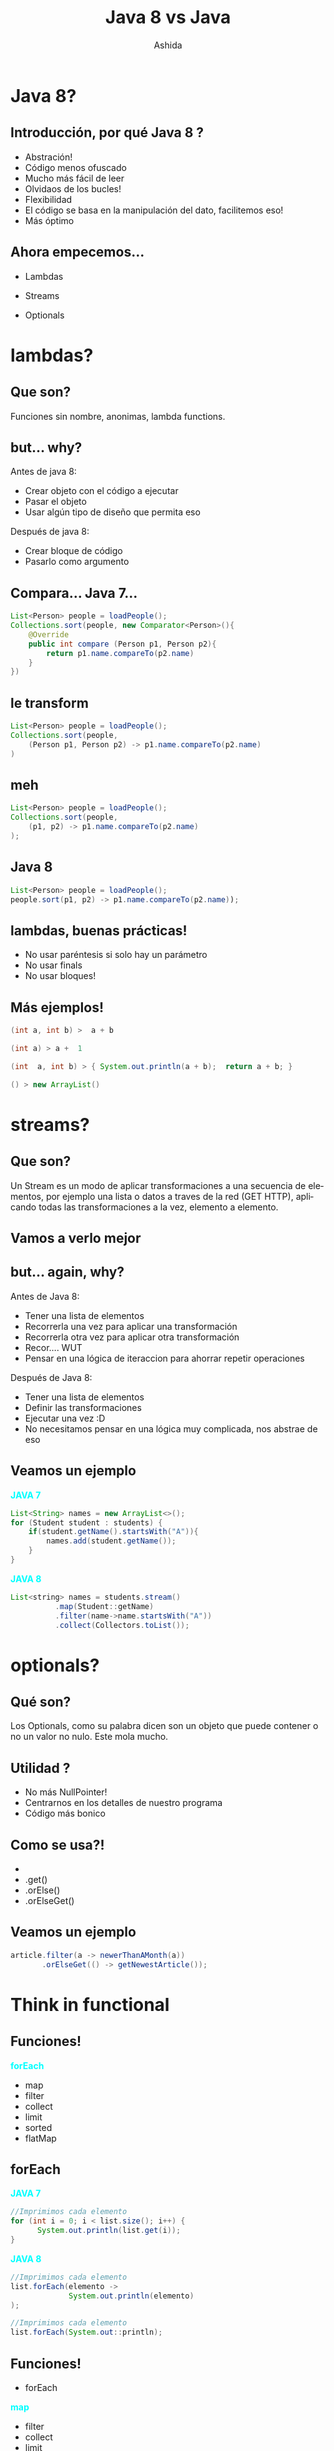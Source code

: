#+Title: Java 8 vs Java
#+Author: Ashida
#+Email:ashida.shin@gmail.com


#+OPTIONS: reveal_title_slide:"<h1>%t</h1><h2>%a<h2><h3>%e<h3>"
#+LANGUAGE: es
#+SELECT_TAGS: export
#+EXCLUDE_TAGS: noexport
#+CREATOR: Emacs 24.5.1 (Org mode 8.3.2)
#+LATEX_CLASS_OPTIONS: [a4paper,hidelinks]
#+LATEX_CLASS_OPTIONS: [...,hidelinks]
#+OPTIONS: reveal_center:t reveal_progress:t reveal_history:t reveal_control:t
#+OPTIONS: reveal_rolling_links:nil reveal_keyboard:t reveal_overview:t num:nil
#+OPTIONS: reveal_slide_number:h/v
#+OPTIONS: reveal_width:1200 reveal_height:800
#+REVEAL_MARGIN: 0.1
#+REVEAL_MIN_SCALE: 0.5
#+REVEAL_MAX_SCALE: 2.5
#+REVEAL_TRANS: linear
#+REVEAL_THEME: league
#+REVEAL_HLEVEL: 1
#+REVEAL_HEAD_PREAMBLE: <meta name="description" content="EmacsFTW.">
#+REVEAL_PLUGINS: (markdown notes zoom multiplex classList)
#+OPTIONS: toc:nil
# #+OPTIONS: reveal_single_file:t
# Read: https://github.com/yjwen/org-reveal/
# s para modo por

*  Java 8?
** Introducción, por qué Java 8 ?
- Abstración!
- Código menos ofuscado
- Mucho más fácil de leer
- Olvidaos de los bucles!
- Flexibilidad
- El código se basa en la manipulación del dato, facilitemos eso!
- Más óptimo
** Ahora empecemos...
- Lambdas
- Streams
- Optionals
 #+ATTR_HTML: :al:align right
[[./etoqueeh.jpg]]
* lambdas?
** Que son?
Funciones sin nombre, anonimas, lambda functions.
 #+ATTR_HTML: :al:align right
[[./lambda.jpg]]
** but... why?
Antes de java 8:
- Crear objeto con el código a ejecutar
- Pasar el objeto
- Usar algún tipo de diseño que permita eso
Después de java 8:
- Crear bloque de código
- Pasarlo como argumento
** Compara... Java 7...
#+BEGIN_SRC java 
List<Person> people = loadPeople();
Collections.sort(people, new Comparator<Person>(){
    @Override
    public int compare (Person p1, Person p2){
        return p1.name.compareTo(p2.name)
    }
})
  #+END_SRC
** le transform
#+BEGIN_SRC java 
List<Person> people = loadPeople();
Collections.sort(people, 
    (Person p1, Person p2) -> p1.name.compareTo(p2.name)
)
#+END_SRC

** meh
#+BEGIN_SRC java 
List<Person> people = loadPeople();
Collections.sort(people, 
    (p1, p2) -> p1.name.compareTo(p2.name)
);
#+END_SRC
** Java 8
#+BEGIN_SRC java 
 List<Person> people = loadPeople();
 people.sort(p1, p2) -> p1.name.compareTo(p2.name));
 #+END_SRC

** lambdas, buenas prácticas!
#+ATTR_REVEAL: :frag roll in
- No usar paréntesis si solo hay un parámetro
- No usar finals
- No usar bloques!
** Más ejemplos!
#+BEGIN_SRC java 
(int a, int b) ­>  a + b
#+END_SRC
#+BEGIN_SRC java 
(int a) ­> a +  1
#+END_SRC
#+BEGIN_SRC java 
(int  a, int b) ­> { System.out.println(a + b);  return a + b; } 
#+END_SRC
#+BEGIN_SRC java 
() ­> new ArrayList()
#+END_SRC
* streams?
** Que son?
Un Stream es un modo de aplicar transformaciones a una secuencia de
elementos, por ejemplo una lista o datos a traves de la red (GET
HTTP), aplicando todas las transformaciones a la vez, elemento a
elemento.
** Vamos a verlo mejor
[[./streams.jpg]]
** but... again, why?
Antes de Java 8:
- Tener una lista de elementos
- Recorrerla una vez para aplicar una transformación
- Recorrerla otra vez para aplicar otra transformación
- Recor.... WUT
- Pensar en una lógica de iteraccion para ahorrar repetir operaciones
Después de Java 8:
- Tener una lista de elementos
- Definir las transformaciones
- Ejecutar una vez :D
- No necesitamos pensar en una lógica muy complicada, nos abstrae de eso
** Veamos un ejemplo
#+REVEAL_HTML: <div class="column" style="float:left; width: 50%">
*@@html:<font color = "cyan">@@JAVA 7@@html:</font>@@*
#+BEGIN_SRC java
List<String> names = new ArrayList<>();
for (Student student : students) {
    if(student.getName().startsWith("A")){
        names.add(student.getName());
    }
}
#+END_SRC
#+REVEAL_HTML: </div>
#+REVEAL_HTML: <div class="column" style="float:right; width: 50%">
*@@html:<font color = "cyan">@@JAVA 8@@html:</font>@@*
#+BEGIN_SRC java
List<string> names = students.stream()
          .map(Student::getName)
          .filter(name->name.startsWith("A"))
          .collect(Collectors.toList());
#+END_SRC
#+REVEAL_HTML: </div>
* optionals?
** Qué son?
Los Optionals, como su palabra dicen son un objeto que puede contener
o no un valor no nulo.
Este mola mucho.
 #+ATTR_HTML: :al:align right
[[./Optional.gif]]
** Utilidad ?
- No más NullPointer!
- Centrarnos en los detalles de nuestro programa
- Código más bonico
** Como se usa?!
 #+ATTR_REVEAL: :frag (roll in)
- 
-  .get()
-  .orElse()
-  .orElseGet()
** Veamos un ejemplo
#+BEGIN_SRC java
article.filter(a -> newerThanAMonth(a))  
       .orElseGet(() -> getNewestArticle());
#+END_SRC
* Think in functional
** Funciones!
 *@@html:<font color = "cyan">@@forEach@@html:</font>@@*
 - map
 - filter
 - collect
 - limit
 - sorted
 - flatMap
** forEach
#+REVEAL_HTML: <div class="column" style="float:left; width: 50%">
*@@html:<font color = "cyan">@@JAVA 7@@html:</font>@@*
#+BEGIN_SRC java 
//Imprimimos cada elemento
for (int i = 0; i < list.size(); i++) {
      System.out.println(list.get(i));
}
  #+END_SRC 
#+REVEAL_HTML: </div>
#+REVEAL_HTML: <div class="column" style="float:left; width: 50%">
*@@html:<font color = "cyan">@@JAVA 8@@html:</font>@@* 
#+BEGIN_SRC java
//Imprimimos cada elemento
list.forEach(elemento -> 
             System.out.println(elemento)
);
  #+END_SRC
#+BEGIN_SRC java
//Imprimimos cada elemento
list.forEach(System.out::println);
  #+END_SRC
#+REVEAL_HTML: </div>              
** Funciones!
- forEach
*@@html:<font color = "cyan">@@map@@html:</font>@@*
 - filter
 - collect
 - limit
 - sorted
 - flatMap
** map
#+REVEAL_HTML: <div class="column" style="float:left; width: 50%">
*@@html:<font color = "cyan">@@JAVA 7@@html:</font>@@*
#+BEGIN_SRC java
List<Integer> result = 
   new ArrayList<Integer>();
for (Integer digit : numbers) {
    result.add(digit * digit);
}
#+END_SRC 
#+REVEAL_HTML: </div>
#+REVEAL_HTML: <div class="column" style="float:left; width: 50%">
*@@html:<font color = "cyan">@@JAVA 8@@html:</font>@@*
#+BEGIN_SRC java 
List<Integer> squaresList = numbers
    .stream()
    .map( i -> i*i)
    .collect(Collectors.toList());
#+END_SRC 
#+REVEAL_HTML: </div>
** Funciones!
 - forEach
 - map
*@@html:<font color = "cyan">@@filter@@html:</font>@@*
 - collect
 - limit
 - sorted
 - flatMap
** filter
#+REVEAL_HTML: <div class="column" style="float:left; width: 50%">
*@@html:<font color = "cyan">@@JAVA 7@@html:</font>@@*
#+BEGIN_SRC java
Iterator<Car> carsIterator = cars.iterator();
int cont = 0;
    while (carsIterator.hasNext()) {
        Car c = carsIterator.next();
        if (c.getCarColor() == Color.BLUE) {
            cont ++;
        }
    }
}
#+END_SRC 
#+REVEAL_HTML: </div>
#+REVEAL_HTML: <div class="column" style="float:left; width: 50%">
*@@html:<font color = "cyan">@@JAVA 8@@html:</font>@@*
#+BEGIN_SRC java 
//get count of empty string
int count = cars.stream()
    .filter(car -> 
      car.getColor().equals(Color.Blue))
      .count();
#+END_SRC 
#+REVEAL_HTML: </div>
** Funciones!
 - forEach
 - map
 - filter
*@@html:<font color = "cyan">@@limit@@html:</font>@@*
 - limit
 - sorted
 - flatMap
** collect
#+REVEAL_HTML: <div class="column" style="float:left; width: 50%">
*@@html:<font color = "cyan">@@JAVA 7@@html:</font>@@*
#+BEGIN_SRC java
List<Integer> result = new ArrayList<Integer>();
for (Integer digit : numbers) {
        result.add(digit * digit);
}
#+END_SRC 
#+REVEAL_HTML: </div>
#+REVEAL_HTML: <div class="column" style="float:left; width: 50%">
*@@html:<font color = "cyan">@@JAVA 8@@html:</font>@@*
#+BEGIN_SRC java 
Function<Integer, Integer> square=x -> x*x;
List<Integer> squareNumbers = numbers
.stream()
.map(square)
       .collect(Collectors.toList());
#+END_SRC 
#+REVEAL_HTML: </div>
** Funciones!
 - forEach
 - map
*@@html:<font color = "cyan">@@limit@@html:</font>@@*
 - sorted
 - filter
 - flatMap
** limit
#+REVEAL_HTML: <div class="column" style="float:left; width: 50%">
*@@html:<font color = "cyan">@@JAVA 7@@html:</font>@@*
#+BEGIN_SRC java
for(int i = 0; i <= 10; i++) {
    Random rnd = new Random();
    System.out.println(rnd.nextInt());
}
#+END_SRC 
#+REVEAL_HTML: </div>
#+REVEAL_HTML: <div class="column" style="float:left; width: 50%">
*@@html:<font color = "cyan">@@JAVA 8@@html:</font>@@*
#+BEGIN_SRC java 
Random random = new Random();
random.ints().limit(10)
.forEach(System.out::println);
#+END_SRC 
#+REVEAL_HTML: </div>
** Funciones!
 - forEach
 - map
 - filter
 - collect
 - limit
 *@@html:<font color = "cyan">@@sorted@@html:</font>@@*
 - flatMap
** sorted
#+REVEAL_HTML: <div class="column" style="float:left; width: 50%">
*@@html:<font color = "cyan">@@JAVA 7@@html:</font>@@*
#+BEGIN_SRC java
Collections.sort(
       nList, 
       Collections.reverseOrder()); 
for(int n: nList) {
    System.out.println(n);
}
#+END_SRC 
#+REVEAL_HTML: </div>
#+REVEAL_HTML: <div class="column" style="float:left; width: 50%">
*@@html:<font color = "cyan">@@JAVA 8@@html:</font>@@*
#+BEGIN_SRC java 
random.ints()
      .limit(10)
      .sorted()
      .forEach(System.out::println);
#+END_SRC 
#+REVEAL_HTML: </div>
** Funciones!
 - forEach
 - map
 - filter
 - collect
 - limit
 - sorted
*@@html:<font color = "cyan">@@flatMap@@html:</font>@@*
** flatMap
#+REVEAL_HTML: <div class="column" style="float:left; width: 50%">
*@@html:<font color = "cyan">@@JAVA 7@@html:</font>@@*
#+BEGIN_SRC java
List<List<Integer>> integerLists = 
Arrays.asList(
  Arrays.asList(1, 2), 
  Arrays.asList(3, 4), 
  Arrays.asList(5)
)

List<Integer> flattened = new ArrayList<>();

for(List<Integer> integerList : integerLists)
{
  flattened.addAll(integerList);
}

for (Integer i : flattened)
{
  System.out.println(i);
}
#+END_SRC 
#+REVEAL_HTML: </div>
#+REVEAL_HTML: <div class="column" style="float:left; width: 50%">
*@@html:<font color = "cyan">@@JAVA 8@@html:</font>@@*
#+BEGIN_SRC java 
//List((1,2), (3, 4), (5))
Stream<List<Integer>> integerListStream = 
Stream.of(
  Arrays.asList(1, 2), 
  Arrays.asList(3, 4), 
  Arrays.asList(5)
);
//List(1, 2, 3, 4, 5)
Stream<Integer> integerStream = 
integerListStream
             .flatMap(Collection::stream)
             .forEach(System.out::println);
#+END_SRC 
#+REVEAL_HTML: </div>
* Composition!!
** Que es?
Composición?
Es la unión de varias de las anteriores funciones, como ya hemos visto
en algunos de los ejemplos. 
Pero no solo eso, también funcionan con los optionals!
#+ATTR_HTML: :al:align right
[[./giphy.gif]]
** Veamos algunos ejemplos normales
#+begin_src java
//Imaginemos que tenemos una lista "list" de elementos del 0 al 9
//[0, 1, 2, 3, 4, 5, 6, 7, 8, 9]
List<Integer> lSquare = 
list.map(numero -> numero*numero).collect(Collectors.toList());

List<Integer> lFiltradaPar = 
lSquare.filter(numero -> numero % 2 ==0).collect(Collectors.toList());

// SE pueden unir
List<Integer> lUnidas = 
list
   .map(numero -> numero*numero)
   .filter(numero -> numero % 2 == 0)
   .collect(Collectors.toList());
#+end_src
** Como componer funciones
Si tu tienes una función  tal que
#+begin_src java
Function<Integer,Integer> add3   = (a) -> a + 3 ;
#+end_src
y otra que
#+begin_src java
Function<Integer,Integer> times2 = (a) -> a * 2 ;
#+end_src
Puedes "unirlas", componerlas, decir que la salida de una, sea la
entrada de la otra
#+begin_src java
Function<Integer,Integer> composedA = add3.compose( times2 ) ;
#+end_src
** Ahora con optionals
*** Java 7
#+begin_src java
if(opt.isPresent() && opt.get().contains("ab")) {
    System.out.println(opt.get());
}
#+end_src
*** Java 8 con optionals
#+begin_src java
opt.
   filter(x -> x.contains("ab")).
   ifPresent(System.out::println);
#+end_src
*** Java 8 con flatMaps
#+begin_src java
//Imagina una funcion que no puede recibir un null 
public String findSimilar(@NotNull String s) //...
//Para usarla seria...
String similarOrNull = x != null? findSimilar(x) : null;
// Con map ...
Optional<String> similar = opt.map(this::findSimilar);
//Esto devolveria un null si contiene null y si no lo ejecutaria pero... 
//tenemos Optionals
public Optional<String> tryFindSimilar(String s)  //...
//Usando el map aqui nos daria un optional de optional por eso
Optional<Optional<String>> bad = opt.map(this::tryFindSimilar);
Optional<String> similar =       opt.flatMap(this::tryFindSimilar);
#+end_src
* Exercises
* Resumen
- Java 8 rules!
- Puede parecer muy diferente al principio
- Vital para rediseñar tu código y mejorarlo
- Aprende funcional, te facilitará tu forma de programar, de pensar y
  de vivir!
#+ATTR_HTML: :al:align right :width 300px
[[./functional.jpg]]
* ty!
  ACM y [ACM-SIG] Scala\\
  Roberto Sarmiento (Todos me llaman Ashida so... Ashida xD)\\
  Telegram: @Ashida\\
  [[./ACM.png]]



